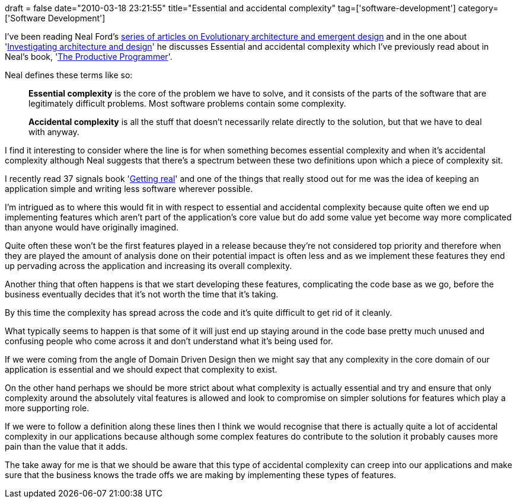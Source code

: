+++
draft = false
date="2010-03-18 23:21:55"
title="Essential and accidental complexity"
tag=['software-development']
category=['Software Development']
+++

I've been reading Neal Ford's http://www.ibm.com/developerworks/views/java/libraryview.jsp?search_by=evolutionary+architecture+emergent+design:[series of articles on Evolutionary architecture and emergent design] and in the one about 'http://www.ibm.com/developerworks/java/library/j-eaed1/index.html[Investigating architecture and design]' he discusses Essential and accidental complexity which I've previously read about in Neal's book, 'http://www.markhneedham.com/blog/2008/09/05/the-productive-programmer-book-review/[The Productive Programmer]'.

Neal defines these terms like so:

____
*Essential complexity* is the core of the problem we have to solve, and it consists of the parts of the software that are legitimately difficult problems. Most software problems contain some complexity.
____

____
*Accidental complexity* is all the stuff that doesn't necessarily relate directly to the solution, but that we have to deal with anyway.
____

I find it interesting to consider where the line is for when something becomes essential complexity and when it's accidental complexity although Neal suggests that there's a spectrum between these two definitions upon which a piece of complexity sit.

I recently read 37 signals book 'http://www.markhneedham.com/blog/2010/03/08/getting-real-book-review/[Getting real]' and one of the things that really stood out for me was the idea of keeping an application simple and writing less software wherever possible.

I'm intrigued as to where this would fit in with respect to essential and accidental complexity because quite often we end up implementing features which aren't part of the application's core value but do add some value yet become way more complicated than anyone would have originally imagined.

Quite often these won't be the first features played in a release because they're not considered top priority and therefore when they are played the amount of analysis done on their potential impact is often less and as we implement these features they end up pervading across the application and increasing its overall complexity.

Another thing that often happens is that we start developing these features, complicating the code base as we go, before the business eventually decides that it's not worth the time that it's taking.

By this time the complexity has spread across the code and it's quite difficult to get rid of it cleanly.

What typically seems to happen is that some of it will just end up staying around in the code base pretty much unused and confusing people who come across it and don't understand what it's being used for.

If we were coming from the angle of Domain Driven Design then we might say that any complexity in the core domain of our application is essential and we should expect that complexity to exist.

On the other hand perhaps we should be more strict about what complexity is actually essential and try and ensure that only complexity around the absolutely vital features is allowed and look to compromise on simpler solutions for features which play a more supporting role.

If we were to follow a definition along these lines then I think we would recognise that there is actually quite a lot of accidental complexity in our applications because although some complex features do contribute to the solution it probably causes more pain than the value that it adds.

The take away for me is that we should be aware that this type of accidental complexity can creep into our applications and make sure that the business knows the trade offs we are making by implementing these types of features.
